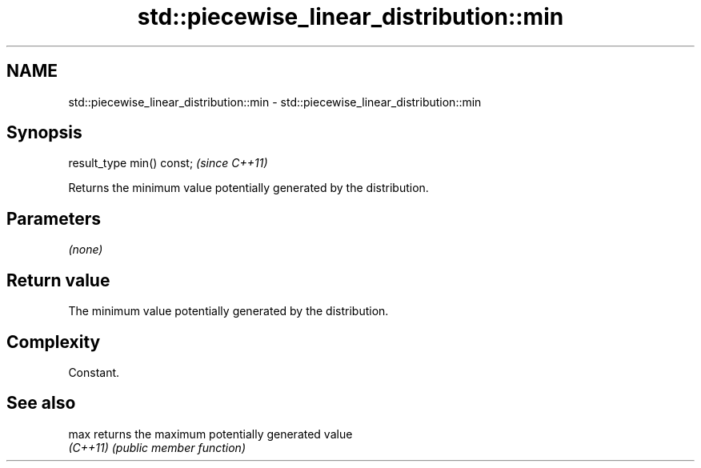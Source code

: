 .TH std::piecewise_linear_distribution::min 3 "2024.06.10" "http://cppreference.com" "C++ Standard Libary"
.SH NAME
std::piecewise_linear_distribution::min \- std::piecewise_linear_distribution::min

.SH Synopsis
   result_type min() const;  \fI(since C++11)\fP

   Returns the minimum value potentially generated by the distribution.

.SH Parameters

   \fI(none)\fP

.SH Return value

   The minimum value potentially generated by the distribution.

.SH Complexity

   Constant.

.SH See also

   max     returns the maximum potentially generated value
   \fI(C++11)\fP \fI(public member function)\fP
